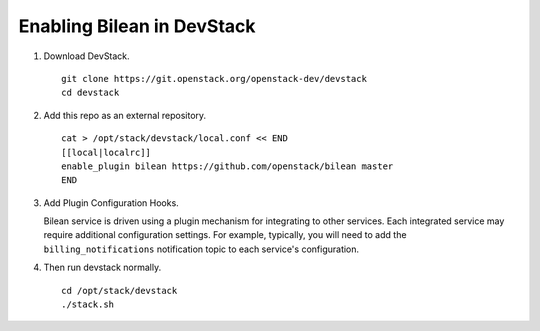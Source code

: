===========================
Enabling Bilean in DevStack
===========================

1. Download DevStack.

  ::

    git clone https://git.openstack.org/openstack-dev/devstack
    cd devstack

2. Add this repo as an external repository.

  ::

    cat > /opt/stack/devstack/local.conf << END
    [[local|localrc]]
    enable_plugin bilean https://github.com/openstack/bilean master
    END

3. Add Plugin Configuration Hooks.

   Bilean service is driven using a plugin mechanism for integrating to other
   services. Each integrated service may require additional configuration
   settings. For example, typically, you will need to add the
   ``billing_notifications`` notification topic to each service's configuration.

4. Then run devstack normally.

  ::

    cd /opt/stack/devstack
    ./stack.sh

